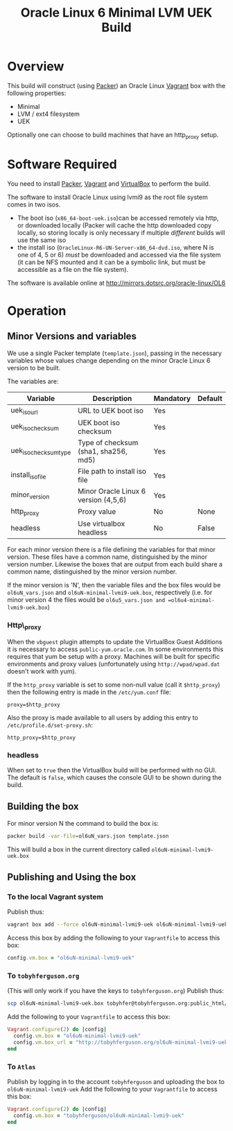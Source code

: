 #+TITLE: Oracle Linux 6 Minimal LVM UEK Build
#+STARTUP: showall nohideblocks
* Overview
This build will construct (using [[http://packer.io][Packer]]) an Oracle Linux [[http://vagrantup.com][Vagrant]] box with the following properties:
+ Minimal
+ LVM / ext4 filesystem
+ UEK

Optionally one can choose to build machines that have an http_proxy setup.
* Software Required
You need to install [[http://packer.io][Packer]],  [[http://vagrantup.com][Vagrant]]  and [[http://VirtualBox.org][VirtualBox]] to perform the build.

The software to install Oracle Linux using lvmi9 as the root file system comes in two isos.
+ The boot iso (=x86_64-boot-uek.iso=)can be accessed remotely via http, or downloaded locally (Packer will cache the http downloaded copy locally, so storing locally is only necessary if multiple /different/ builds will use the same iso
+ the install iso (=OracleLinux-R6-UN-Server-x86_64-dvd.iso=, where N is one of 4, 5 or 6) /must/ be downloaded and accessed via the file system (it can be NFS mounted and it can be a symbolic link, but must be accessible as a file on the file system).

The software is available online at http://mirrors.dotsrc.org/oracle-linux/OL6

* Operation
** Minor Versions and variables
We use a single Packer template (=template.json=), passing in the necessary variables whose values change depending on the minor Oracle Linux 6 version to be built. 

The variables are:
| Variable              | Description                          | Mandatory | Default |
|-----------------------+--------------------------------------+-----------+---------|
| uek_iso_url           | URL to UEK boot iso                  | Yes       |         |
| uek_iso_checksum      | UEK boot iso checksum                | Yes       |         |
| uek_iso_checksum_type | Type of checksum (sha1, sha256, md5) | Yes       |         |
| install_iso_file      | File path to install iso file        | Yes       |         |
| minor_version         | Minor Oracle Linux 6 version (4,5,6) | Yes       |         |
| http_proxy            | Proxy value                          | No        | None    |
| headless              | Use virtualbox headless              | No        | False   |


For each minor version there is a file defining the variables for that minor version. These files have a common name, distinguished by the minor version number. Likewise the boxes that are output from each build share a common name, distinguished by the minor version number. 

If the minor version is 'N', then the variable files and the box files would be =ol6uN_vars.json= and =ol6uN-minimal-lvmi9-uek.box=, respectively (i.e. for minor version 4 the files would be =ol6u5_vars.json and =ol6u4-minimal-lvmi9-uek.box=) 
*** Http\_proxy
When the =vbguest= plugin attempts to update the VirtualBox Guest Additions it is necessary to access =public-yum.oracle.com=. In some environments this requires that yum be setup with a proxy. Machines will be built for specific environments and proxy values (unfortunately using =http://wpad/wpad.dat= doesn't work with yum).

If the =http_proxy= variable is set to some non-null value (call it =$http_proxy=) then the following entry is made in the =/etc/yum.conf= file:
#+BEGIN_EXAMPLE
proxy=$http_proxy
#+END_EXAMPLE
Also the proxy is made available to all users by adding this entry to =/etc/profile.d/set-proxy.sh=:
#+BEGIN_EXAMPLE
http_proxy=$http_proxy
#+END_EXAMPLE
*** headless
When set to =true= then the VirtualBox build will be performed with no GUI. The default is =false=, which causes the console GUI to be shown during the build.
** Building the box
For minor version N the command to build the box is:
#+BEGIN_SRC sh
packer build -var-file=ol6uN_vars.json template.json
#+END_SRC
This will build a box in the current directory called =ol6uN-minimal-lvmi9-uek.box=
** Publishing and Using the box
*** To the local Vagrant system
Publish thus:
#+BEGIN_SRC sh
vagrant box add --force ol6uN-minimal-lvmi9-uek ol6uN-minimal-lvmi9-uek.box
#+END_SRC
Access this box by adding the following to your =Vagrantfile= to access this box:
#+BEGIN_SRC ruby
config.vm.box = "ol6uN-minimal-lvmi9-uek"
#+END_SRC
*** To =tobyhferguson.org=
(This will only work if you have the keys to =tobyhferguson.org=)
Publish thus:
#+BEGIN_SRC sh
scp ol6uN-minimal-lvmi9-uek.box tobyhfer@tobyhferguson.org:public_html/
#+END_SRC
Add the following to your =Vagrantfile= to access this box:
#+BEGIN_SRC ruby
Vagrant.configure(2) do |config|
  config.vm.box = "ol6uN-minimal-lvmi9-uek"
  config.vm.box_url = "http://tobyhferguson.org/ol6uN-minimal-lvmi9-uek.box"
end
#+END_SRC
*** To =Atlas=
Publish by logging in to the account =tobyhferguson= and uploading the box to =ol6uN-minimal-lvmi9-uek=
Add the following to your =Vagrantfile= to access this box:
#+BEGIN_SRC ruby
Vagrant.configure(2) do |config|
  config.vm.box = "tobyhferguson/ol6uN-minimal-lvmi9-uek"
end
#+END_SRC

